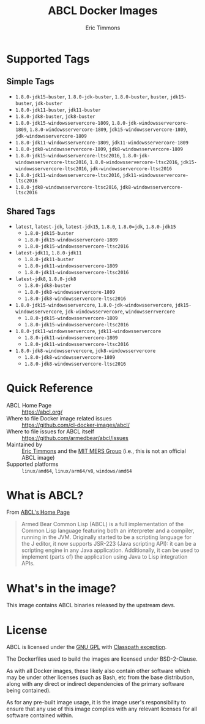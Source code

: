 #+TITLE: ABCL Docker Images
#+AUTHOR: Eric Timmons

* Supported Tags
** Simple Tags

   + =1.8.0-jdk15-buster=, =1.8.0-jdk-buster=, =1.8.0-buster=, =buster=, =jdk15-buster=, =jdk-buster=
   + =1.8.0-jdk11-buster=, =jdk11-buster=
   + =1.8.0-jdk8-buster=, =jdk8-buster=
   + =1.8.0-jdk15-windowsservercore-1809=, =1.8.0-jdk-windowsservercore-1809=, =1.8.0-windowsservercore-1809=, =jdk15-windowsservercore-1809=, =jdk-windowsservercore-1809=
   + =1.8.0-jdk11-windowsservercore-1809=, =jdk11-windowsservercore-1809=
   + =1.8.0-jdk8-windowsservercore-1809=, =jdk8-windowsservercore-1809=
   + =1.8.0-jdk15-windowsservercore-ltsc2016=, =1.8.0-jdk-windowsservercore-ltsc2016=, =1.8.0-windowsservercore-ltsc2016=, =jdk15-windowsservercore-ltsc2016=, =jdk-windowsservercore-ltsc2016=
   + =1.8.0-jdk11-windowsservercore-ltsc2016=, =jdk11-windowsservercore-ltsc2016=
   + =1.8.0-jdk8-windowsservercore-ltsc2016=, =jdk8-windowsservercore-ltsc2016=

** Shared Tags

   + =latest=, =latest-jdk=, =latest-jdk15=, =1.8.0=, =1.8.0=jdk=, =1.8.0-jdk15=
     + =1.8.0-jdk15-buster=
     + =1.8.0-jdk15-windowsservercore-1809=
     + =1.8.0-jdk15-windowsservercore-ltsc2016=
   + =latest-jdk11=, =1.8.0-jdk11=
     + =1.8.0-jdk11-buster=
     + =1.8.0-jdk11-windowsservercore-1809=
     + =1.8.0-jdk11-windowsservercore-ltsc2016=
   + =latest-jdk8=, =1.8.0-jdk8=
     + =1.8.0-jdk8-buster=
     + =1.8.0-jdk8-windowsservercore-1809=
     + =1.8.0-jdk8-windowsservercore-ltsc2016=
   + =1.8.0-jdk15-windowsservercore=, =1.8.0-jdk-windowsservercore=, =jdk15-windowsservercore=, =jdk-windowsservercore=, =windowsserrvercore=
     + =1.8.0-jdk15-windowsservercore-1809=
     + =1.8.0-jdk15-windowsservercore-ltsc2016=
   + =1.8.0-jdk11-windowsservercore=, =jdk11-windowsservercore=
     + =1.8.0-jdk11-windowsservercore-1809=
     + =1.8.0-jdk11-windowsservercore-ltsc2016=
   + =1.8.0-jdk8-windowsservercore=, =jdk8-windowsservercore=
     + =1.8.0-jdk8-windowsservercore-1809=
     + =1.8.0-jdk8-windowsservercore-ltsc2016=


* Quick Reference

  + ABCL Home Page :: [[https://abcl.org/]]
  + Where to file Docker image related issues :: [[https://github.com/cl-docker-images/abcl/]]
  + Where to file issues for ABCL itself :: [[https://github.com/armedbear/abcl/issues]]
  + Maintained by :: [[https://github.com/daewok][Eric Timmons]] and the [[https://mers.csail.mit.edu/][MIT MERS Group]] (i.e., this is not an official ABCL image)
  + Supported platforms :: =linux/amd64=, =linux/arm64/v8=, =windows/amd64=

* What is ABCL?

  From [[https://abcl.org][ABCL's Home Page]]

  #+begin_quote
  Armed Bear Common Lisp (ABCL) is a full implementation of the Common Lisp
  language featuring both an interpreter and a compiler, running in the
  JVM. Originally started to be a scripting language for the J editor, it now
  supports JSR-223 (Java scripting API): it can be a scripting engine in any
  Java application. Additionally, it can be used to implement (parts of) the
  application using Java to Lisp integration APIs.
  #+end_quote

* What's in the image?

  This image contains ABCL binaries released by the upstream devs.

* License

  ABCL is licensed under the [[https://www.gnu.org/copyleft/gpl.html][GNU GPL]] with [[https://www.gnu.org/software/classpath/license.html][Classpath exception]].

  The Dockerfiles used to build the images are licensed under BSD-2-Clause.

  As with all Docker images, these likely also contain other software which may
  be under other licenses (such as Bash, etc from the base distribution, along
  with any direct or indirect dependencies of the primary software being
  contained).

  As for any pre-built image usage, it is the image user's responsibility to
  ensure that any use of this image complies with any relevant licenses for all
  software contained within.
